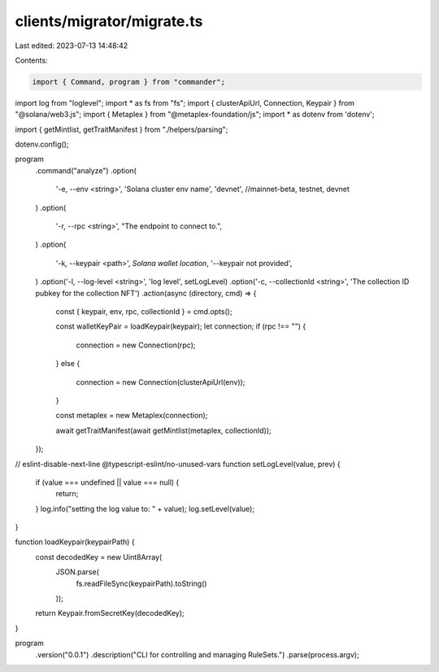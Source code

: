 clients/migrator/migrate.ts
===========================

Last edited: 2023-07-13 14:48:42

Contents:

.. code-block:: ts

    import { Command, program } from "commander";
import log from "loglevel";
import * as fs from "fs";
import { clusterApiUrl, Connection, Keypair } from "@solana/web3.js";
import { Metaplex } from "@metaplex-foundation/js";
import * as dotenv from 'dotenv';

import { getMintlist, getTraitManifest } from "./helpers/parsing";

dotenv.config();

program
  .command("analyze")
  .option(
    '-e, --env <string>',
    'Solana cluster env name',
    'devnet', //mainnet-beta, testnet, devnet
  )
  .option(
    '-r, --rpc <string>',
    "The endpoint to connect to.",
  )
  .option(
    '-k, --keypair <path>',
    `Solana wallet location`,
    '--keypair not provided',
  )
  .option('-l, --log-level <string>', 'log level', setLogLevel)
  .option('-c, --collectionId <string>', 'The collection ID pubkey for the collection NFT')
  .action(async (directory, cmd) => {
    const { keypair, env, rpc, collectionId } = cmd.opts();

    const walletKeyPair = loadKeypair(keypair);
    let connection;
    if (rpc !== "") {
      connection = new Connection(rpc);
    }
    else {
      connection = new Connection(clusterApiUrl(env));
    }

    const metaplex = new Metaplex(connection);

    await getTraitManifest(await getMintlist(metaplex, collectionId));
  });

// eslint-disable-next-line @typescript-eslint/no-unused-vars
function setLogLevel(value, prev) {
  if (value === undefined || value === null) {
    return;
  }
  log.info("setting the log value to: " + value);
  log.setLevel(value);
}

function loadKeypair(keypairPath) {
  const decodedKey = new Uint8Array(
    JSON.parse(
      fs.readFileSync(keypairPath).toString()
    ));

  return Keypair.fromSecretKey(decodedKey);
}

program
  .version("0.0.1")
  .description("CLI for controlling and managing RuleSets.")
  .parse(process.argv);

